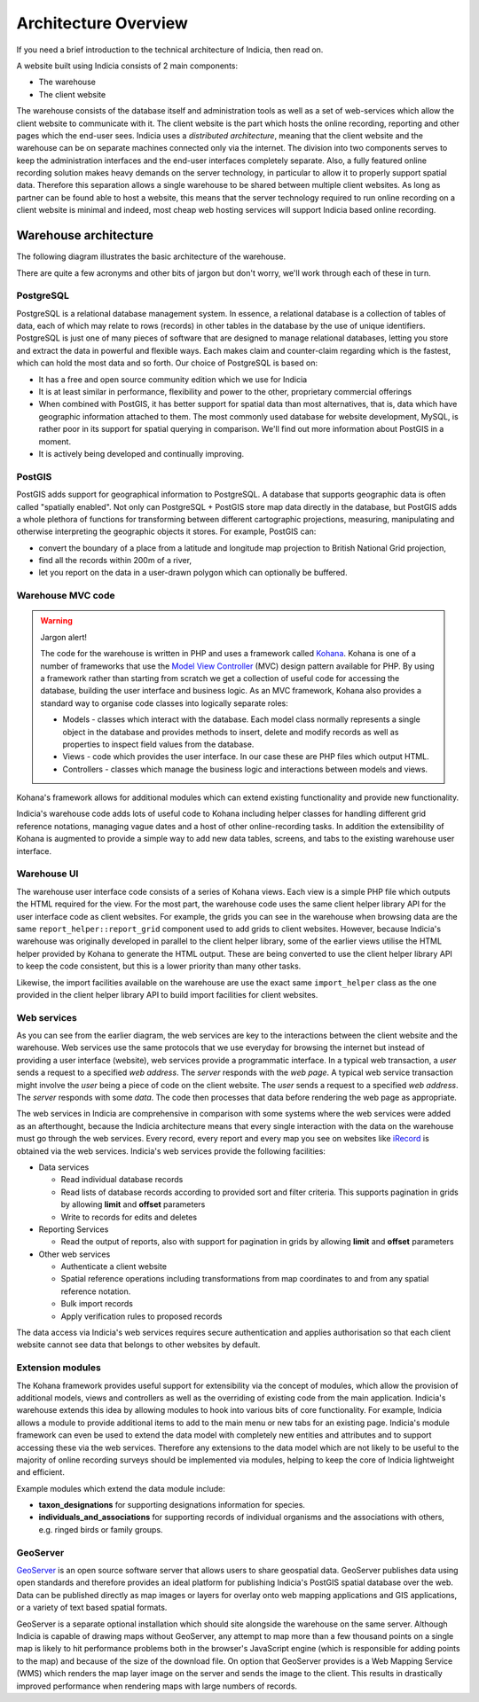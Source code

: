 *********************
Architecture Overview
*********************

If you need a brief introduction to the technical architecture of Indicia, then 
read on. 

A website built using Indicia consists of 2 main components:

* The warehouse
* The client website

The warehouse consists of the database itself and administration tools as well 
as a set of web-services which allow the client website to communicate with it. 
The client website is the part which hosts the online recording, reporting and 
other pages which the end-user sees. Indicia uses a *distributed architecture*,
meaning that the client website and the warehouse can be on separate machines
connected only via the internet. The division into two components serves to 
keep the administration interfaces and the end-user interfaces completely 
separate. Also, a fully featured online recording solution makes heavy demands 
on the server technology, in particular to allow it to properly support spatial 
data. Therefore this separation allows a single warehouse to be shared between 
multiple client websites. As long as partner can be found able to host a 
website, this means that the server technology required to run online recording 
on a client website is minimal and indeed, most cheap web hosting services will 
support Indicia based online recording. 

.. image:: ../images/diagrams/warehouse-multiple-websites.png
  :alt: A single warehouse can serve multiple client websites

Warehouse architecture
======================

The following diagram illustrates the basic architecture of the warehouse.

.. image:: ../images/diagrams/warehouse-architecture.png
  :alt: Overview of the warehouse architectural components
  :width: 100%
  
There are quite a few acronyms and other bits of jargon but don't worry, we'll 
work through each of these in turn.

PostgreSQL
----------

PostgreSQL is a relational database management system. In essence, a relational 
database is a collection of tables of data, each of which may relate to rows 
(records) in other tables in the database by the use of unique identifiers. 
PostgreSQL is just one of many pieces of software that are designed to manage 
relational databases, letting you store and extract the data in powerful and 
flexible ways. Each makes claim and counter-claim regarding which is the 
fastest, which can hold the most data and so forth. Our choice of PostgreSQL is 
based on:

* It has a free and open source community edition which we use for Indicia
* It is at least similar in performance, flexibility and power to the other, 
  proprietary commercial offerings
* When combined with PostGIS, it has better support for spatial data than most 
  alternatives, that is, data which have geographic information attached to 
  them. The most commonly used database for website development, MySQL, is 
  rather poor in its support for spatial querying in comparison. We'll find out 
  more information about PostGIS in a moment.
* It is actively being developed and continually improving.

PostGIS
-------

PostGIS adds support for geographical information to PostgreSQL. A database that
supports geographic data is often called "spatially enabled". Not only can 
PostgreSQL + PostGIS store map data directly in the database, but PostGIS adds
a whole plethora of functions for transforming between different 
cartographic projections, measuring, manipulating and otherwise interpreting
the geographic objects it stores. For example, PostGIS can:

* convert the boundary of a place from a latitude and longitude map projection
  to British National Grid projection,
* find all the records within 200m of a river,
* let you report on the data in a user-drawn polygon which can optionally be 
  buffered.

Warehouse MVC code
------------------

.. warning::

  Jargon alert!

  The code for the warehouse is written in PHP and uses a framework called 
  `Kohana <http://kohanaframework.org/>`_. Kohana is one of a number of 
  frameworks that use the `Model View Controller <http://en.wikipedia.org/wiki/Model–view–controller>`_ 
  (MVC) design pattern available for PHP. By using a framework rather than 
  starting from scratch we get a collection of useful code for accessing the 
  database, building the user interface and business logic. As an MVC framework, 
  Kohana also provides a standard way to organise code classes into logically
  separate roles:

  * Models - classes which interact with the database. Each model class normally
    represents a single object in the database and provides methods to insert,
    delete and modify records as well as properties to inspect field values from
    the database.
  * Views - code which provides the user interface. In our case these are PHP
    files which output HTML. 
  * Controllers - classes which manage the business logic and interactions 
    between models and views.

Kohana's framework allows for additional modules which can extend existing
functionality and provide new functionality. 

Indicia's warehouse code adds lots of useful code to Kohana including
helper classes for handling different grid reference notations, managing vague
dates and a host of other online-recording tasks. In addition the extensibility
of Kohana is augmented to provide a simple way to add new data tables, screens,
and tabs to the existing warehouse user interface.

.. note: 

  This ability to extend the data model was used by the Wildfowl and Wetlands
  Trust to develop a module which provides support for recording individuals, 
  flocks, family relationships and identifying marks such as rings in birds.

Warehouse UI
------------

The warehouse user interface code consists of a series of Kohana views. Each 
view is a simple PHP file which outputs the HTML required for the view. For the 
most part, the warehouse code uses the same client helper library API for the
user interface code as client websites. For example, the grids you can see in 
the warehouse when browsing data are the same ``report_helper::report_grid``
component used to add grids to client websites. However, because Indicia's 
warehouse was originally developed in parallel to the client helper library, 
some of the earlier views utilise the HTML helper provided by Kohana to generate
the HTML output. These are being converted to use the client helper library API
to keep the code consistent, but this is a lower priority than many other tasks.

Likewise, the import facilities available on the warehouse are use the exact
same ``import_helper`` class as the one provided in the client helper library
API to build import facilities for client websites.

Web services
------------

As you can see from the earlier diagram, the web services are key to the 
interactions between the client website and the warehouse. Web services use the
same protocols that we use everyday for browsing the internet but instead of 
providing a user interface (website), web services provide a programmatic 
interface. In a typical web transaction, a *user* sends a request to a specified
*web address*. The *server* responds with the *web page*. A typical web service
transaction might involve the *user* being a piece of code on the 
client website. The *user* sends a request to a specified *web address*. The
*server* responds with some *data*. The code then processes that data before 
rendering the web page as appropriate.

The web services in Indicia are comprehensive in comparison with some systems
where the web services were added as an afterthought, because the Indicia
architecture means that every single interaction with the data on the warehouse
must go through the web services. Every record, every report and every map you 
see on websites like `iRecord <http://www.brc.ac.uk/irecord>`_ is obtained
via the web services. Indicia's web services provide the following facilities:

* Data services

  * Read individual database records
  * Read lists of database records according to provided sort and filter criteria.
    This supports pagination in grids by allowing **limit** and **offset** 
    parameters
  * Write to records for edits and deletes

* Reporting Services

  * Read the output of reports, also with support for pagination in grids by 
    allowing **limit** and **offset** parameters

* Other web services

  * Authenticate a client website
  * Spatial reference operations including transformations from map coordinates to
    and from any spatial reference notation.
  * Bulk import records
  * Apply verification rules to proposed records

The data access via Indicia's web services requires secure authentication and 
applies authorisation so that each client website cannot see data that belongs
to other websites by default.

Extension modules
-----------------

The Kohana framework provides useful support for extensibility via the concept
of modules, which allow the provision of additional models, views and 
controllers as well as the overriding of existing code from the main 
application. Indicia's warehouse extends this idea by allowing modules to hook
into various bits of core functionality. For example, Indicia allows a module
to provide additional items to add to the main menu or new tabs for an existing
page. Indicia's module framework can even be used to extend the data model with 
completely new entities and attributes and to support accessing these via the
web services. Therefore any extensions to the data model which are not likely
to be useful to the majority of online recording surveys should be implemented
via modules, helping to keep the core of Indicia lightweight and efficient.

Example modules which extend the data module include:

* **taxon_designations** for supporting designations information for species.
* **individuals_and_associations** for supporting records of individual 
  organisms and the associations with others, e.g. ringed birds or family 
  groups.

GeoServer
---------

`GeoServer <http://geoserver.org>`_ is an open source software server that 
allows users to share geospatial data. GeoServer publishes data using open 
standards and therefore provides an ideal platform for publishing Indicia's
PostGIS spatial database over the web. Data can be published directly as map
images or layers for overlay onto web mapping applications and GIS applications,
or a variety of text based spatial formats.

GeoServer is a separate optional installation which should site alongside the 
warehouse on the same server. Although Indicia is capable of drawing maps 
without GeoServer, any attempt to map more than a few thousand points on a 
single map is likely to hit performance problems both in the browser's 
JavaScript engine (which is responsible for adding points to the map) and 
because of the size of the download file. On option that GeoServer provides
is a Web Mapping Service (WMS) which renders the map layer image on the server
and sends the image to the client. This results in drastically improved 
performance when rendering maps with large numbers of records.